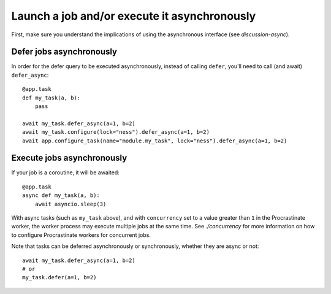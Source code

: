 Launch a job and/or execute it asynchronously
---------------------------------------------

First, make sure you understand the implications of using the asynchronous interface
(see `discussion-async`).

Defer jobs asynchronously
^^^^^^^^^^^^^^^^^^^^^^^^^

In order for the defer query to be executed asynchronously, instead of calling
``defer``, you'll need to call (and await) ``defer_async``::

    @app.task
    def my_task(a, b):
        pass

    await my_task.defer_async(a=1, b=2)
    await my_task.configure(lock="ness").defer_async(a=1, b=2)
    await app.configure_task(name="module.my_task", lock="ness").defer_async(a=1, b=2)



Execute jobs asynchronously
^^^^^^^^^^^^^^^^^^^^^^^^^^^

If your job is a coroutine, it will be awaited::

    @app.task
    async def my_task(a, b):
        await asyncio.sleep(3)

With async tasks (such as ``my_task`` above), and with ``concurrency`` set to a value
greater than ``1`` in the Procrastinate worker, the worker process may execute multiple
jobs at the same time. See `./concurrency` for more information on how to configure
Procrastinate workers for concurrent jobs.

Note that tasks can be deferred asynchronously or synchronously, whether they are async
or not::

    await my_task.defer_async(a=1, b=2)
    # or
    my_task.defer(a=1, b=2)
